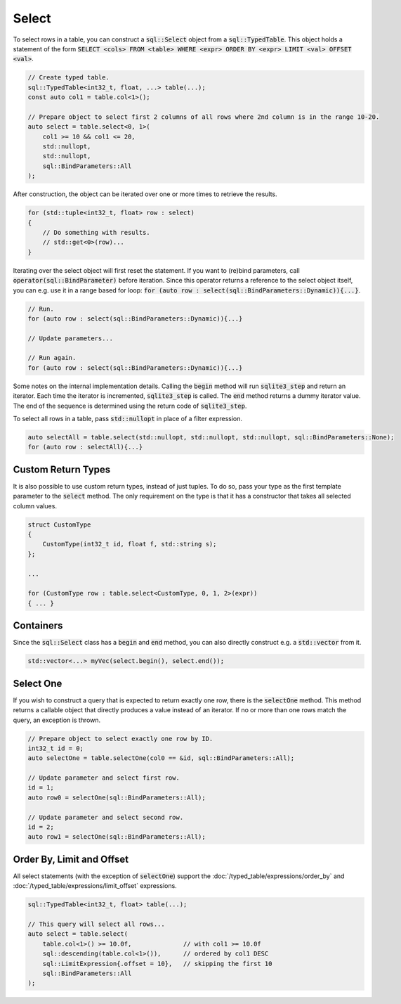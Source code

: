 Select
======

To select rows in a table, you can construct a :code:`sql::Select` object from a :code:`sql::TypedTable`. This object
holds a statement of the form :code:`SELECT <cols> FROM <table> WHERE <expr> ORDER BY <expr> LIMIT <val> OFFSET <val>`.

.. code-block:: cpp

    // Create typed table.
    sql::TypedTable<int32_t, float, ...> table(...);
    const auto col1 = table.col<1>();

    // Prepare object to select first 2 columns of all rows where 2nd column is in the range 10-20.
    auto select = table.select<0, 1>(
        col1 >= 10 && col1 <= 20,
        std::nullopt,
        std::nullopt,
        sql::BindParameters::All
    );

After construction, the object can be iterated over one or more times to retrieve the results.

.. code-block:: cpp

    for (std::tuple<int32_t, float> row : select)
    {
        // Do something with results.
        // std::get<0>(row)...
    }

Iterating over the select object will first reset the statement. If you want to (re)bind parameters, call
:code:`operator(sql::BindParameter)` before iteration. Since this operator returns a reference to the select object
itself, you can e.g. use it in a range based for loop:
:code:`for (auto row : select(sql::BindParameters::Dynamic)){...}`.

.. code-block:: cpp

    // Run.
    for (auto row : select(sql::BindParameters::Dynamic)){...}
    
    // Update parameters...

    // Run again.
    for (auto row : select(sql::BindParameters::Dynamic)){...}

Some notes on the internal implementation details. Calling the :code:`begin` method will run :code:`sqlite3_step` and
return an iterator. Each time the iterator is incremented, :code:`sqlite3_step` is called. The :code:`end` method
returns a dummy iterator value. The end of the sequence is determined using the return code of :code:`sqlite3_step`.

To select all rows in a table, pass :code:`std::nullopt` in place of a filter expression.

.. code-block:: cpp

    auto selectAll = table.select(std::nullopt, std::nullopt, std::nullopt, sql::BindParameters::None);
    for (auto row : selectAll){...}


Custom Return Types
-------------------

It is also possible to use custom return types, instead of just tuples. To do so, pass your type as the first template
parameter to the :code:`select` method. The only requirement on the type is that it has a constructor that takes all
selected column values.

.. code-block:: cpp

    struct CustomType
    {
        CustomType(int32_t id, float f, std::string s);
    };

    ...

    for (CustomType row : table.select<CustomType, 0, 1, 2>(expr))
    { ... }

Containers
----------

Since the :code:`sql::Select` class has a :code:`begin` and :code:`end` method, you can also directly construct e.g. a
:code:`std::vector` from it.

.. code-block:: cpp

    std::vector<...> myVec(select.begin(), select.end());

Select One
----------

If you wish to construct a query that is expected to return exactly one row, there is the :code:`selectOne` method. This
method returns a callable object that directly produces a value instead of an iterator. If no or more than one rows
match the query, an exception is thrown.

.. code-block:: cpp

    // Prepare object to select exactly one row by ID.
    int32_t id = 0;
    auto selectOne = table.selectOne(col0 == &id, sql::BindParameters::All);

    // Update parameter and select first row.
    id = 1;
    auto row0 = selectOne(sql::BindParameters::All);

    // Update parameter and select second row.
    id = 2;
    auto row1 = selectOne(sql::BindParameters::All);

Order By, Limit and Offset
--------------------------

All select statements (with the exception of :code:`selectOne`) support the :doc:`/typed_table/expressions/order_by`
and :doc:`/typed_table/expressions/limit_offset` expressions.

.. code-block:: cpp

    sql::TypedTable<int32_t, float> table(...);

    // This query will select all rows...
    auto select = table.select(
        table.col<1>() >= 10.0f,              // with col1 >= 10.0f
        sql::descending(table.col<1>()),      // ordered by col1 DESC
        sql::LimitExpression{.offset = 10},   // skipping the first 10
        sql::BindParameters::All
    );
